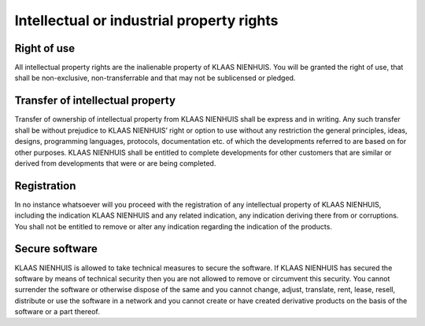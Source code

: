 Intellectual or industrial property rights
==========================================

Right of use
------------

All intellectual property rights are the inalienable property of KLAAS NIENHUIS. You will be granted the right of use, that shall be non-exclusive, non-transferrable and that may not be sublicensed or pledged.

Transfer of intellectual property
---------------------------------

Transfer of ownership of intellectual property from KLAAS NIENHUIS shall be express and in writing. Any such transfer shall be without prejudice to KLAAS NIENHUIS’ right or option to use without any restriction the general principles, ideas, designs, programming languages, protocols, documentation etc. of which the developments referred to are based on for other purposes. KLAAS NIENHUIS shall be entitled to complete developments for other customers that are similar or derived from developments that were or are being completed.

Registration
------------

In no instance whatsoever will you proceed with the registration of any intellectual property of KLAAS NIENHUIS, including the indication KLAAS NIENHUIS and any related indication, any indication deriving there from or corruptions. You shall not be entitled to remove or alter any indication regarding the indication of the products.

Secure software
---------------

KLAAS NIENHUIS is allowed to take technical measures to secure the software. If KLAAS NIENHUIS has secured the software by means of technical security then you are not allowed to remove or circumvent this security. You cannot surrender the software or otherwise dispose of the same and you cannot change, adjust, translate, rent, lease, resell, distribute or use the software in a network and you cannot create or have created derivative products on the basis of the software or a part thereof.